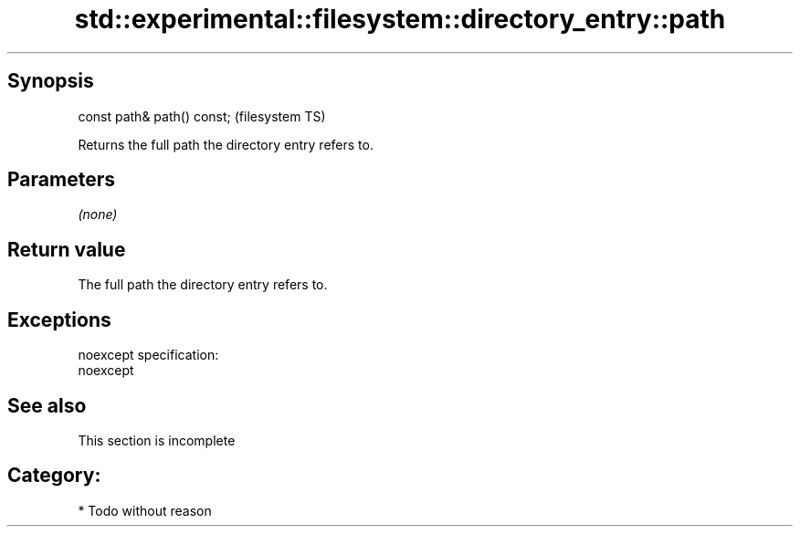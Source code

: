 .TH std::experimental::filesystem::directory_entry::path 3 "Jun 28 2014" "2.0 | http://cppreference.com" "C++ Standard Libary"
.SH Synopsis
   const path& path() const;  (filesystem TS)

   Returns the full path the directory entry refers to.

.SH Parameters

   \fI(none)\fP

.SH Return value

   The full path the directory entry refers to.

.SH Exceptions

   noexcept specification:  
   noexcept
     

.SH See also

    This section is incomplete

.SH Category:

     * Todo without reason
